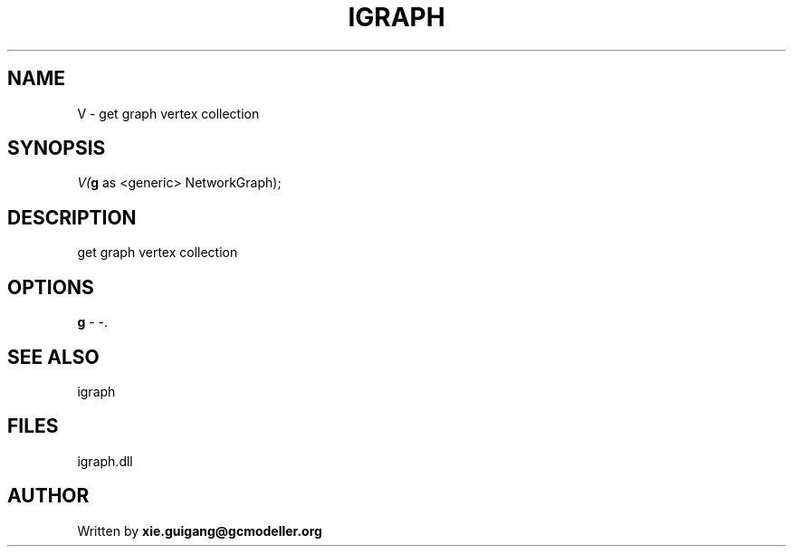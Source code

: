 .\" man page create by R# package system.
.TH IGRAPH 2 2000-01-01 "V" "V"
.SH NAME
V \- get graph vertex collection
.SH SYNOPSIS
\fIV(\fBg\fR as <generic> NetworkGraph);\fR
.SH DESCRIPTION
.PP
get graph vertex collection
.PP
.SH OPTIONS
.PP
\fBg\fB \fR\- -. 
.PP
.SH SEE ALSO
igraph
.SH FILES
.PP
igraph.dll
.PP
.SH AUTHOR
Written by \fBxie.guigang@gcmodeller.org\fR
